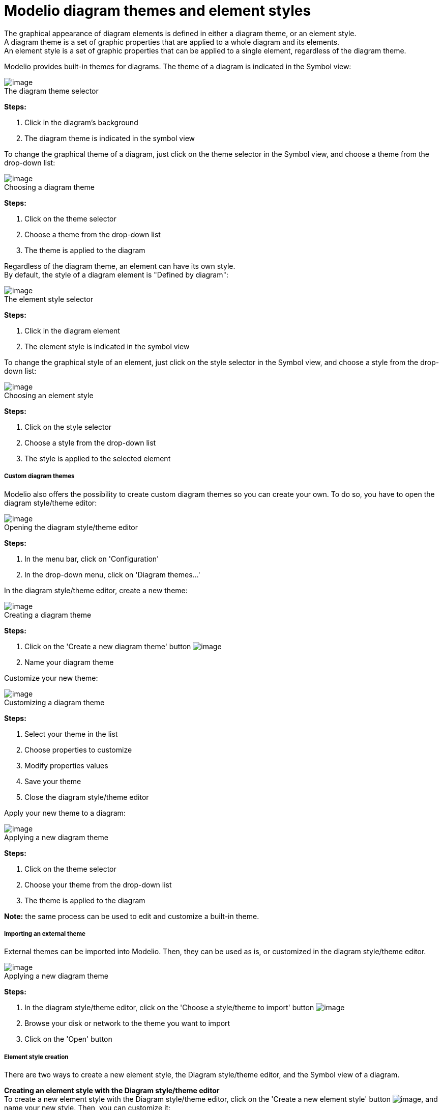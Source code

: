 // Disable all captions for figures.
:!figure-caption:
// Path to the stylesheet files
:stylesdir: .

= Modelio diagram themes and element styles

The graphical appearance of diagram elements is defined in either a diagram theme, or an element style. +
A diagram theme is a set of graphic properties that are applied to a whole diagram and its elements. +
An element style is a set of graphic properties that can be applied to a single element, regardless of the diagram theme.

Modelio provides built-in themes for diagrams. The theme of a diagram is indicated in the Symbol view: +

.The diagram theme selector
image::images/Modeler-_modeler_modelio_settings_diagram_styles_themes_styles_001.png[image]

*Steps:*

1. Click in the diagram's background
2. The diagram theme is indicated in the symbol view

To change the graphical theme of a diagram, just click on the theme selector in the Symbol view, and choose a theme from the drop-down list: +

.Choosing a diagram theme
image::images/Modeler-_modeler_modelio_settings_diagram_styles_themes_styles_002.png[image]

*Steps:*

1. Click on the theme selector
2. Choose a theme from the drop-down list
3. The theme is applied to the diagram

Regardless of the diagram theme, an element can have its own style. +
By default, the style of a diagram element is "Defined by diagram": +

.The element style selector
image::images/Modeler-_modeler_modelio_settings_diagram_styles_themes_styles_003.png[image]


*Steps:*
 
1. Click in the diagram element
2. The element style is indicated in the symbol view

To change the graphical style of an element, just click on the style selector in the Symbol view, and choose a style from the drop-down list: +

.Choosing an element style
image::images/Modeler-_modeler_modelio_settings_diagram_styles_themes_styles_004.png[image]


*Steps:*
 
1. Click on the style selector
2. Choose a style from the drop-down list
3. The style is applied to the selected element
 

[[Custom-diagram-themes]]

[[custom-diagram-themes]]
===== Custom diagram themes

Modelio also offers the possibility to create custom diagram themes so you can create your own. To do so, you have to open the diagram style/theme editor: +

.Opening the diagram style/theme editor
image::images/Modeler-_modeler_modelio_settings_diagram_styles_themes_styles_005.png[image]


*Steps:*
 
1. In the menu bar, click on 'Configuration'
2. In the drop-down menu, click on 'Diagram themes...'
 

In the diagram style/theme editor, create a new theme: +

.Creating a diagram theme
image::images/Modeler-_modeler_modelio_settings_diagram_styles_themes_styles_006.png[image]


*Steps:*
 
1. Click on the 'Create a new diagram theme' button image:images/Modeler-_modeler_modelio_settings_diagram_styles_new_theme_button.png[image]
2. Name your diagram theme

Customize your new theme: +

.Customizing a diagram theme
image::images/Modeler-_modeler_modelio_settings_diagram_styles_themes_styles_007.png[image]

*Steps:*

1. Select your theme in the list
2. Choose properties to customize
3. Modify properties values
4. Save your theme
5. Close the diagram style/theme editor

Apply your new theme to a diagram: +

.Applying a new diagram theme
image::images/Modeler-_modeler_modelio_settings_diagram_styles_themes_styles_008.png[image]


*Steps:* 

1. Click on the theme selector
2. Choose your theme from the drop-down list
3. The theme is applied to the diagram

*Note:* the same process can be used to edit and customize a built-in theme.


===== Importing an external theme

External themes can be imported into Modelio. Then, they can be used as is, or customized in the diagram style/theme editor. +

.Applying a new diagram theme
image::images/Modeler-_modeler_modelio_settings_diagram_styles_themes_styles_009.png[image]


*Steps:* 

1. In the diagram style/theme editor, click on the 'Choose a style/theme to import' button image:images/Modeler-_modeler_modelio_settings_diagram_styles_open_theme_button.png[image]
2. Browse your disk or network to the theme you want to import
3. Click on the 'Open' button


===== Element style creation

There are two ways to create a new element style, the Diagram style/theme editor, and the Symbol view of a diagram.

*Creating an element style with the Diagram style/theme editor* +
To create a new element style with the Diagram style/theme editor, click on the 'Create a new element style' button image:images/Modeler-_modeler_modelio_settings_diagram_styles_new_style_button.png[image], and name your new style. Then, you can customize it:

.Customizing a diagram style
image::images/Modeler-_modeler_modelio_settings_diagram_styles_themes_styles_010.png[image]


*Steps:*

1. Select your style in the list
2. Choose properties to customize
3. Modify properties values
4. Save your style
5. Close the Diagram style/theme editor


Your new style is available in the Symbol view and can be applied to the relevant elements: +

.New element style in element styles selector
image::images/Modeler-_modeler_modelio_settings_diagram_styles_themes_styles_011.png[image]


*Creating an element style with the Symbol view*

When the graphic properties of an element are modified in the Symbol view, they can be saved as a new element style: +

.Creating a new element style from modified graphic properties
image::images/Modeler-_modeler_modelio_settings_diagram_styles_themes_styles_012.png[image]

*Steps:*

1. Select an element in a diagram
2. Modify the graphic properties in the Symbol view
3. Click on the 'Create a new style' button image:images/Modeler-_modeler_modelio_settings_diagram_styles_new_style_button.png[image]
4. Name the new style
 

Your new style is available in the Symbol view and can be applied to the relevant elements: +

.New element style in element styles selector
image::images/Modeler-_modeler_modelio_settings_diagram_styles_themes_styles_013.png[image]



*Note:* The current diagram theme can be updated from modifications made in the Symbol view. To do so, once you have made your changes in the Symbol view, click on the 'Update theme' button: +

.Updating an existing style from the Symbol view
image::images/Modeler-_modeler_modelio_settings_diagram_styles_themes_styles_014.png[image]
